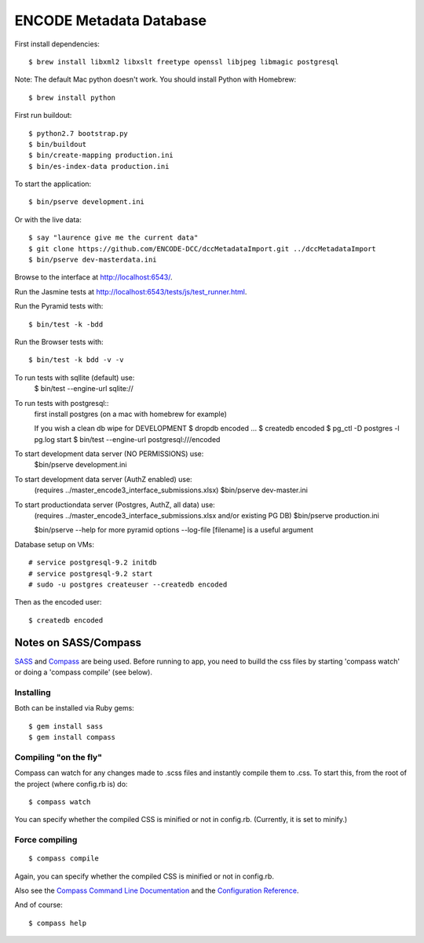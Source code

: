 ========================
ENCODE Metadata Database
========================

|Build status|_

.. |Build status| image:: https://travis-ci.org/ENCODE-DCC/encoded.png?branch=master
.. _Build status: https://travis-ci.org/ENCODE-DCC/encoded


First install dependencies::

    $ brew install libxml2 libxslt freetype openssl libjpeg libmagic postgresql

Note: The default Mac python doesn't work. You should install Python with Homebrew::

    $ brew install python

First run buildout::

    $ python2.7 bootstrap.py
    $ bin/buildout
    $ bin/create-mapping production.ini
    $ bin/es-index-data production.ini

To start the application::

    $ bin/pserve development.ini

Or with the live data::

    $ say "laurence give me the current data"
    $ git clone https://github.com/ENCODE-DCC/dccMetadataImport.git ../dccMetadataImport
    $ bin/pserve dev-masterdata.ini

Browse to the interface at http://localhost:6543/.

Run the Jasmine tests at http://localhost:6543/tests/js/test_runner.html.

Run the Pyramid tests with::

    $ bin/test -k -bdd

Run the Browser tests with::

    $ bin/test -k bdd -v -v


To run tests with sqllite (default) use:
    $ bin/test --engine-url sqlite://

To run tests with postgresql::
    first install postgres (on a mac with homebrew for example)

    If you wish a clean db wipe for DEVELOPMENT
    $ dropdb encoded
    ...
    $ createdb encoded
    $ pg_ctl -D postgres -l pg.log start
    $ bin/test --engine-url postgresql:///encoded

To start development data server (NO PERMISSIONS) use:
    $bin/pserve development.ini

To start development data server (AuthZ enabled) use:
    (requires ../master_encode3_interface_submissions.xlsx)
    $bin/pserve dev-master.ini

To start productiondata server (Postgres, AuthZ, all data) use:
    (requires ../master_encode3_interface_submissions.xlsx and/or existing PG DB)
    $bin/pserve production.ini

    $bin/pserve --help for more pyramid options
    --log-file [filename] is a useful argument


Database setup on VMs::

    # service postgresql-9.2 initdb
    # service postgresql-9.2 start
    # sudo -u postgres createuser --createdb encoded

Then as the encoded user::

    $ createdb encoded


Notes on SASS/Compass
=====================

`SASS <http://sass-lang.com/>`_ and `Compass <http://compass-style.org/>`_ are being used. Before running to app, you need to builld the css files by starting 'compass watch' or doing a 'compass compile' (see below).

Installing
----------

Both can be installed via Ruby gems::

    $ gem install sass
    $ gem install compass

Compiling "on the fly"
----------------------

Compass can watch for any changes made to .scss files and instantly compile them to .css. To start this, from the root of the project (where config.rb is) do::

    $ compass watch

You can specify whether the compiled CSS is minified or not in config.rb. (Currently, it is set to minify.)

Force compiling
---------------

::

    $ compass compile

Again, you can specify whether the compiled CSS is minified or not in config.rb.

Also see the `Compass Command Line Documentation <http://compass-style.org/help/tutorials/command-line/>`_ and the `Configuration Reference <http://compass-style.org/help/tutorials/configuration-reference/>`_.

And of course::

    $ compass help
